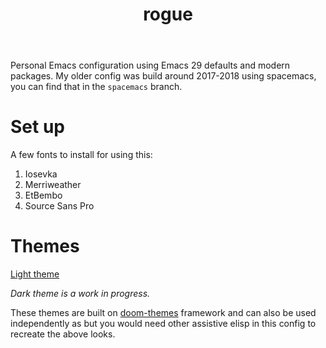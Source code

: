#+TITLE: rogue

Personal Emacs configuration using Emacs 29 defaults and modern packages. My
older config was build around 2017-2018 using spacemacs, you can find that in
the ~spacemacs~ branch.

* Set up
A few fonts to install for using this:
1. Iosevka
2. Merriweather
3. EtBembo
4. Source Sans Pro

* Themes

[[file:./screens/light.png][Light theme]]

/Dark theme is a work in progress./

These themes are built on [[https://github.com/doomemacs/themes][doom-themes]] framework and can also be used
independently as but you would need other assistive elisp in this config to
recreate the above looks.
